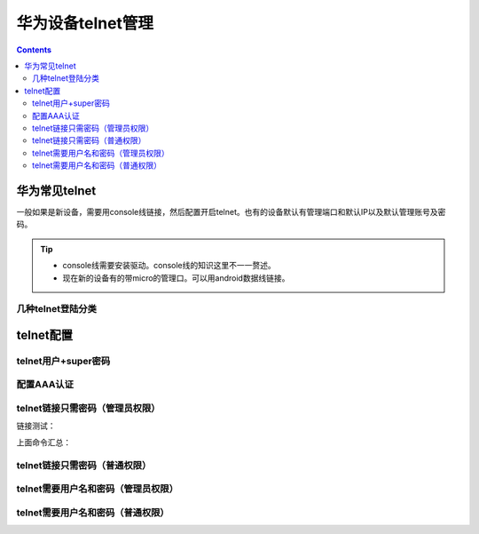 .. _network.huawei.telnet:

======================================================================================================================================================
华为设备telnet管理
======================================================================================================================================================


.. contents::

华为常见telnet
======================================================================================================================================================

一般如果是新设备，需要用console线链接，然后配置开启telnet。也有的设备默认有管理端口和默认IP以及默认管理账号及密码。

.. tip::
    - console线需要安装驱动。console线的知识这里不一一赘述。
    - 现在新的设备有的带micro的管理口。可以用android数据线链接。

几种telnet登陆分类
------------------------------------------------------------------------------------------------------------------------------------------------------







telnet配置
======================================================================================================================================================



telnet用户+super密码
------------------------------------------------------------------------------------------------------------------------------------------------------

.. code-block:: text
    :linenos:

    <R1>sys
    Enter system view, return user view with Ctrl+Z.
    [R1]interface Ethernet0/0/0
    [R1-Ethernet0/0/0]ip address 192.168.1.1 24
    [R1-Ethernet0/0/0]quit
    [R1]user-interface vty 0 4

    [R1-ui-vty0-4]authentication-mode password
    [R1-ui-vty0-4]set authentication password cipher 123

    [R1-ui-vty0-4]quit
    [R1]super password cipher 321

    [R1]quit
    <R1>telnet 192.168.1.1
    Trying 192.168.1.1 ...
    Press CTRL+K to abort
    Connected to 192.168.1.1 ...


    Login authentication


    Password:
    Info: The max number of VTY users is 10, and the number
        of current VTY users on line is 1.
        The current login time is 2019-03-27 15:10:34.
    <R1>sys
        ^
    Error: Unrecognized command found at '^' position.



配置AAA认证
------------------------------------------------------------------------------------------------------------------------------------------------------


.. code-block:: text
    :linenos:



telnet链接只需密码（管理员权限）
------------------------------------------------------------------------------------------------------------------------------------------------------

.. code-block:: text
    :linenos:

    <H3C>system-view
    System View: return to User View with Ctrl+Z.
    [H3C]telnet server enable
    [H3C]user-interface vty 0 4
    [H3C-line-vty0-4]authentication-mode password
    [H3C-line-vty0-4]set authentication password simple 123
    [H3C-line-vty0-4]user-role network-admin
    [H3C-line-vty0-4]idle-timeout 5 0
    [H3C-line-vty0-4]history-command max-size 100
    [H3C-line-vty0-4]quit

链接测试：

.. code-block:: text
    :linenos:

    <H3C>telnet 192.168.1.1
    Trying 192.168.1.1 ...
    Press CTRL+K to abort
    Connected to 192.168.1.1 ...

    ******************************************************************************
    * Copyright (c) 2004-2017 New H3C Technologies Co., Ltd. All rights reserved.*
    * Without the owner's prior written consent,                                 *
    * no decompiling or reverse-engineering shall be allowed.                    *
    ******************************************************************************

    Password:

上面命令汇总：

.. code-block:: text
    :linenos:

    system-view
    telnet server enable
    user-interface vty 0 4
    authentication-mode password
    set authentication password simple 123
    user-role network-admin
    idle-timeout 5 0
    history-command max-size 100
    quit


telnet链接只需密码（普通权限）
------------------------------------------------------------------------------------------------------------------------------------------------------

.. code-block:: text
    :linenos:

    system-view
    telnet server enable
    user-interface vty 0 4
    authentication-mode password
    set authentication password simple 123
    user-role level-0
    idle-timeout 5 0
    history-command max-size 100
    quit
    super password simple 321


telnet需要用户名和密码（管理员权限）
------------------------------------------------------------------------------------------------------------------------------------------------------

.. code-block:: text
    :linenos:

    system-view
    telnet server enable
    local-user testuser
    service-type telnet
    password simple 123
    authorization-attribute user-role network-admin
    quit
    user-interface vty 0 4
    idle-timeout 5 0
    protocol inbound telnet
    terminal type vt100
    history-command max-size 50
    authentication-mode scheme
    quit





telnet需要用户名和密码（普通权限）
------------------------------------------------------------------------------------------------------------------------------------------------------

.. code-block:: text
    :linenos:

    system-view
    telnet server enable
    local-user testuser
    service-type telnet
    password simple 123
    authorization-attribute user-role level-1
    quit
    user-interface vty 0 4
    authentication-mode scheme
    idle-timeout 5 0
    protocol inbound telnet
    terminal type vt100
    history-command max-size 50
    quit
    super password simple 321

